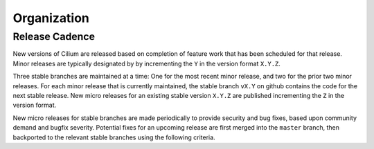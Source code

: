 .. only:: not (epub or latex or html)
  
    WARNING: You are looking at unreleased Cilium documentation.
    Please use the official rendered version released here:
    http://docs.cilium.io

Organization
============

Release Cadence
---------------

New versions of Cilium are released based on completion of feature work that
has been scheduled for that release. Minor releases are typically designated by
by incrementing the ``Y`` in the version format ``X.Y.Z``.

Three stable branches are maintained at a time: One for the most recent minor
release, and two for the prior two minor releases. For each minor release that
is currently maintained, the stable branch ``vX.Y`` on github contains the code
for the next stable release. New micro releases for an existing stable version
``X.Y.Z`` are published incrementing the ``Z`` in the version format.

New micro releases for stable branches are made periodically to provide
security and bug fixes, based upon community demand and bugfix severity.
Potential fixes for an upcoming release are first merged into the ``master``
branch, then backported to the relevant stable branches using the following
criteria.

